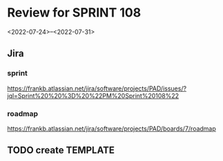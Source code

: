 * Review for SPRINT 108
<2022-07-24>--<2022-07-31>

** Jira
*** sprint
https://frankb.atlassian.net/jira/software/projects/PAD/issues/?jql=Sprint%20%20%3D%20%22PM%20Sprint%20108%22
*** roadmap
https://frankb.atlassian.net/jira/software/projects/PAD/boards/7/roadmap
** TODO create TEMPLATE
